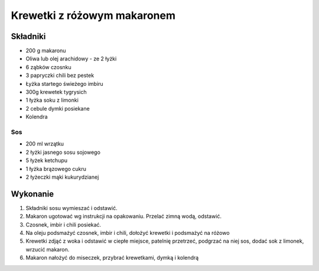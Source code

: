 -----------------------------------
Krewetki z różowym makaronem
-----------------------------------

Składniki
""""""""""""""

* 200 g makaronu 
* Oliwa lub olej arachidowy - ze 2 łyżki
* 6 ząbków czosnku
* 3 papryczki chili bez pestek
* Łyżka startego świeżego imbiru
* 300g krewetek tygrysich
* 1 łyżka soku z limonki
* 2 cebule dymki posiekane
* Kolendra

Sos
---------------

* 200 ml wrzątku
* 2 łyżki jasnego sosu sojowego
* 5 łyżek ketchupu
* 1 łyżka brązowego cukru
* 2 łyżeczki mąki kukurydzianej

Wykonanie
""""""""""""""""""""""""""""""

#. Składniki sosu wymieszać i odstawić.

#. Makaron ugotować wg instrukcji na opakowaniu. Przelać zimną wodą, odstawić.

#. Czosnek, imbir i chili posiekać.

#. Na oleju podsmażyć czosnek, imbir i chili, dołożyć krewetki i podsmażyć na
   różowo

#. Krewetki zdjąć z woka i odstawić w ciepłe miejsce, patelnię przetrzeć,
   podgrzać na niej sos, dodać sok z limonek, wrzucić makaron.

#. Makaron nałożyć do miseczek, przybrać krewetkami, dymką i kolendrą
